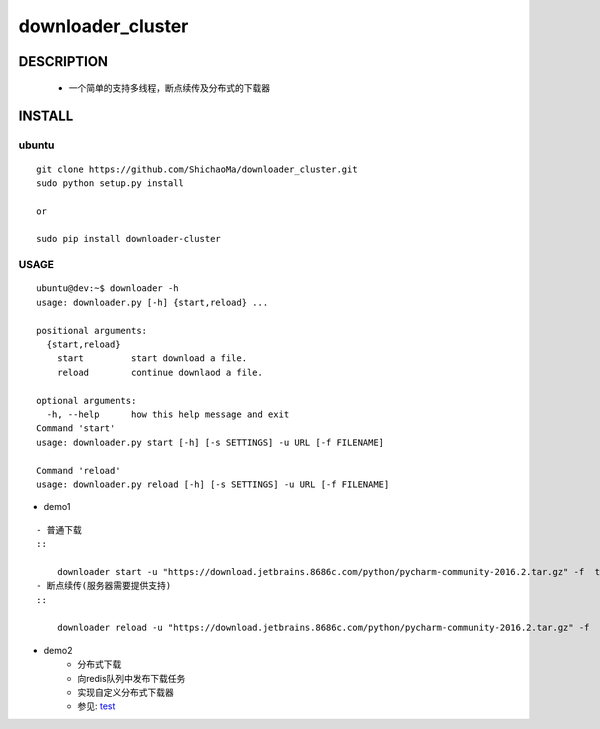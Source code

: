 downloader_cluster
==================
DESCRIPTION
-----------
   - 一个简单的支持多线程，断点续传及分布式的下载器
INSTALL
-------
ubuntu
>>>>>>
::

    git clone https://github.com/ShichaoMa/downloader_cluster.git
    sudo python setup.py install

    or

    sudo pip install downloader-cluster

USAGE
>>>>>
::

    ubuntu@dev:~$ downloader -h
    usage: downloader.py [-h] {start,reload} ...

    positional arguments:
      {start,reload}
        start         start download a file.
        reload        continue downlaod a file.

    optional arguments:
      -h, --help      how this help message and exit
    Command 'start'
    usage: downloader.py start [-h] [-s SETTINGS] -u URL [-f FILENAME]

    Command 'reload'
    usage: downloader.py reload [-h] [-s SETTINGS] -u URL [-f FILENAME]

- demo1
::

    - 普通下载
    ::

        downloader start -u "https://download.jetbrains.8686c.com/python/pycharm-community-2016.2.tar.gz" -f  test.tar.gz
    - 断点续传(服务器需要提供支持)
    ::

        downloader reload -u "https://download.jetbrains.8686c.com/python/pycharm-community-2016.2.tar.gz" -f  test.tar.gz

- demo2
    - 分布式下载
    - 向redis队列中发布下载任务
    - 实现自定义分布式下载器
    - 参见: test_
    .. _test: https://github.com/ShichaoMa/downloader_cluster/blob/master/test/test.py
